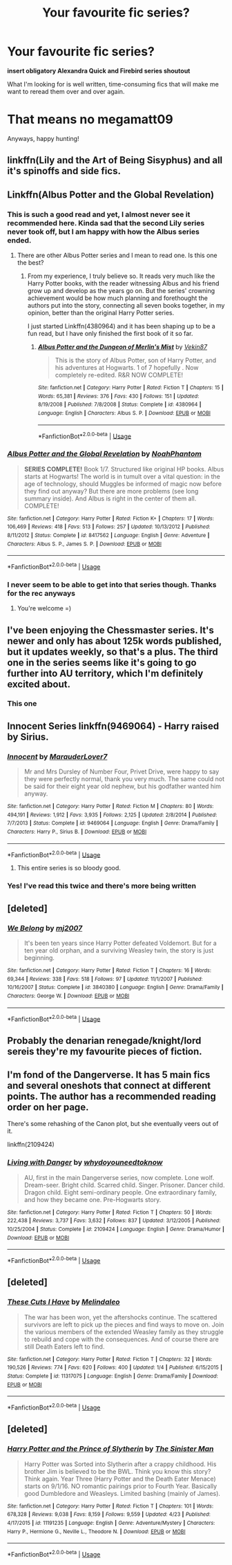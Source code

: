 #+TITLE: Your favourite fic series?

* Your favourite fic series?
:PROPERTIES:
:Author: inthebeam
:Score: 11
:DateUnix: 1526145422.0
:DateShort: 2018-May-12
:FlairText: Request
:END:
*insert obligatory Alexandra Quick and Firebird series shoutout*

What I'm looking for is well written, time-consuming fics that will make me want to reread them over and over again.

* That means no megamatt09
  :PROPERTIES:
  :CUSTOM_ID: that-means-no-megamatt09
  :END:
Anyways, happy hunting!


** linkffn(Lily and the Art of Being Sisyphus) and all it's spinoffs and side fics.
:PROPERTIES:
:Author: A2i9
:Score: 6
:DateUnix: 1526147992.0
:DateShort: 2018-May-12
:END:


** Linkffn(Albus Potter and the Global Revelation)
:PROPERTIES:
:Score: 5
:DateUnix: 1526154994.0
:DateShort: 2018-May-13
:END:

*** This is such a good read and yet, I almost never see it recommended here. Kinda sad that the second Lily series never took off, but I am happy with how the Albus series ended.
:PROPERTIES:
:Author: Totally_not_a_Gnome
:Score: 3
:DateUnix: 1526167356.0
:DateShort: 2018-May-13
:END:

**** There are other Albus Potter series and I mean to read one. Is this one the best?
:PROPERTIES:
:Author: farseer2
:Score: 1
:DateUnix: 1526203575.0
:DateShort: 2018-May-13
:END:

***** From my experience, I truly believe so. It reads very much like the Harry Potter books, with the reader witnessing Albus and his friend grow up and develop as the years go on. But the series' crowning achievement would be how much planning and forethought the authors put into the story, connecting all seven books together, in my opinion, better than the original Harry Potter series.

I just started Linkffn(4380964) and it has been shaping up to be a fun read, but I have only finished the first book of it so far.
:PROPERTIES:
:Author: Totally_not_a_Gnome
:Score: 1
:DateUnix: 1526218123.0
:DateShort: 2018-May-13
:END:

****** [[https://www.fanfiction.net/s/4380964/1/][*/Albus Potter and the Dungeon of Merlin's Mist/*]] by [[https://www.fanfiction.net/u/1619871/Vekin87][/Vekin87/]]

#+begin_quote
  This is the story of Albus Potter, son of Harry Potter, and his adventures at Hogwarts. 1 of 7 hopefully . Now completely re-edited. R&R NOW COMPLETE!
#+end_quote

^{/Site/:} ^{fanfiction.net} ^{*|*} ^{/Category/:} ^{Harry} ^{Potter} ^{*|*} ^{/Rated/:} ^{Fiction} ^{T} ^{*|*} ^{/Chapters/:} ^{15} ^{*|*} ^{/Words/:} ^{65,381} ^{*|*} ^{/Reviews/:} ^{376} ^{*|*} ^{/Favs/:} ^{430} ^{*|*} ^{/Follows/:} ^{151} ^{*|*} ^{/Updated/:} ^{8/19/2008} ^{*|*} ^{/Published/:} ^{7/8/2008} ^{*|*} ^{/Status/:} ^{Complete} ^{*|*} ^{/id/:} ^{4380964} ^{*|*} ^{/Language/:} ^{English} ^{*|*} ^{/Characters/:} ^{Albus} ^{S.} ^{P.} ^{*|*} ^{/Download/:} ^{[[http://www.ff2ebook.com/old/ffn-bot/index.php?id=4380964&source=ff&filetype=epub][EPUB]]} ^{or} ^{[[http://www.ff2ebook.com/old/ffn-bot/index.php?id=4380964&source=ff&filetype=mobi][MOBI]]}

--------------

*FanfictionBot*^{2.0.0-beta} | [[https://github.com/tusing/reddit-ffn-bot/wiki/Usage][Usage]]
:PROPERTIES:
:Author: FanfictionBot
:Score: 1
:DateUnix: 1526218200.0
:DateShort: 2018-May-13
:END:


*** [[https://www.fanfiction.net/s/8417562/1/][*/Albus Potter and the Global Revelation/*]] by [[https://www.fanfiction.net/u/3435601/NoahPhantom][/NoahPhantom/]]

#+begin_quote
  *SERIES COMPLETE!* Book 1/7. Structured like original HP books. Albus starts at Hogwarts! The world is in tumult over a vital question: in the age of technology, should Muggles be informed of magic now before they find out anyway? But there are more problems (see long summary inside). And Albus is right in the center of them all. COMPLETE!
#+end_quote

^{/Site/:} ^{fanfiction.net} ^{*|*} ^{/Category/:} ^{Harry} ^{Potter} ^{*|*} ^{/Rated/:} ^{Fiction} ^{K+} ^{*|*} ^{/Chapters/:} ^{17} ^{*|*} ^{/Words/:} ^{106,469} ^{*|*} ^{/Reviews/:} ^{418} ^{*|*} ^{/Favs/:} ^{513} ^{*|*} ^{/Follows/:} ^{257} ^{*|*} ^{/Updated/:} ^{10/13/2012} ^{*|*} ^{/Published/:} ^{8/11/2012} ^{*|*} ^{/Status/:} ^{Complete} ^{*|*} ^{/id/:} ^{8417562} ^{*|*} ^{/Language/:} ^{English} ^{*|*} ^{/Genre/:} ^{Adventure} ^{*|*} ^{/Characters/:} ^{Albus} ^{S.} ^{P.,} ^{James} ^{S.} ^{P.} ^{*|*} ^{/Download/:} ^{[[http://www.ff2ebook.com/old/ffn-bot/index.php?id=8417562&source=ff&filetype=epub][EPUB]]} ^{or} ^{[[http://www.ff2ebook.com/old/ffn-bot/index.php?id=8417562&source=ff&filetype=mobi][MOBI]]}

--------------

*FanfictionBot*^{2.0.0-beta} | [[https://github.com/tusing/reddit-ffn-bot/wiki/Usage][Usage]]
:PROPERTIES:
:Author: FanfictionBot
:Score: 1
:DateUnix: 1526155012.0
:DateShort: 2018-May-13
:END:


*** I never seem to be able to get into that series though. Thanks for the rec anyways
:PROPERTIES:
:Author: inthebeam
:Score: 1
:DateUnix: 1526224005.0
:DateShort: 2018-May-13
:END:

**** You're welcome =)
:PROPERTIES:
:Score: 1
:DateUnix: 1526224379.0
:DateShort: 2018-May-13
:END:


** I've been enjoying the Chessmaster series. It's newer and only has about 125k words published, but it updates weekly, so that's a plus. The third one in the series seems like it's going to go further into AU territory, which I'm definitely excited about.
:PROPERTIES:
:Author: EnchiladasAreTasty
:Score: 5
:DateUnix: 1526160318.0
:DateShort: 2018-May-13
:END:

*** This one
:PROPERTIES:
:Author: SurbhitSrivastava
:Score: 2
:DateUnix: 1526183822.0
:DateShort: 2018-May-13
:END:


** Innocent Series linkffn(9469064) - Harry raised by Sirius.
:PROPERTIES:
:Author: Pudpop
:Score: 4
:DateUnix: 1526148745.0
:DateShort: 2018-May-12
:END:

*** [[https://www.fanfiction.net/s/9469064/1/][*/Innocent/*]] by [[https://www.fanfiction.net/u/4684913/MarauderLover7][/MarauderLover7/]]

#+begin_quote
  Mr and Mrs Dursley of Number Four, Privet Drive, were happy to say they were perfectly normal, thank you very much. The same could not be said for their eight year old nephew, but his godfather wanted him anyway.
#+end_quote

^{/Site/:} ^{fanfiction.net} ^{*|*} ^{/Category/:} ^{Harry} ^{Potter} ^{*|*} ^{/Rated/:} ^{Fiction} ^{M} ^{*|*} ^{/Chapters/:} ^{80} ^{*|*} ^{/Words/:} ^{494,191} ^{*|*} ^{/Reviews/:} ^{1,912} ^{*|*} ^{/Favs/:} ^{3,935} ^{*|*} ^{/Follows/:} ^{2,125} ^{*|*} ^{/Updated/:} ^{2/8/2014} ^{*|*} ^{/Published/:} ^{7/7/2013} ^{*|*} ^{/Status/:} ^{Complete} ^{*|*} ^{/id/:} ^{9469064} ^{*|*} ^{/Language/:} ^{English} ^{*|*} ^{/Genre/:} ^{Drama/Family} ^{*|*} ^{/Characters/:} ^{Harry} ^{P.,} ^{Sirius} ^{B.} ^{*|*} ^{/Download/:} ^{[[http://www.ff2ebook.com/old/ffn-bot/index.php?id=9469064&source=ff&filetype=epub][EPUB]]} ^{or} ^{[[http://www.ff2ebook.com/old/ffn-bot/index.php?id=9469064&source=ff&filetype=mobi][MOBI]]}

--------------

*FanfictionBot*^{2.0.0-beta} | [[https://github.com/tusing/reddit-ffn-bot/wiki/Usage][Usage]]
:PROPERTIES:
:Author: FanfictionBot
:Score: 1
:DateUnix: 1526148757.0
:DateShort: 2018-May-12
:END:

**** This entire series is so bloody good.
:PROPERTIES:
:Author: So-many-skulls
:Score: 1
:DateUnix: 1526271821.0
:DateShort: 2018-May-14
:END:


*** Yes! I've read this twice and there's more being written
:PROPERTIES:
:Author: medievaleagle
:Score: 1
:DateUnix: 1526152039.0
:DateShort: 2018-May-12
:END:


** [deleted]
:PROPERTIES:
:Score: 2
:DateUnix: 1526150426.0
:DateShort: 2018-May-12
:END:

*** [[https://www.fanfiction.net/s/3840380/1/][*/We Belong/*]] by [[https://www.fanfiction.net/u/363934/mj2007][/mj2007/]]

#+begin_quote
  It's been ten years since Harry Potter defeated Voldemort. But for a ten year old orphan, and a surviving Weasley twin, the story is just beginning.
#+end_quote

^{/Site/:} ^{fanfiction.net} ^{*|*} ^{/Category/:} ^{Harry} ^{Potter} ^{*|*} ^{/Rated/:} ^{Fiction} ^{T} ^{*|*} ^{/Chapters/:} ^{16} ^{*|*} ^{/Words/:} ^{69,344} ^{*|*} ^{/Reviews/:} ^{338} ^{*|*} ^{/Favs/:} ^{518} ^{*|*} ^{/Follows/:} ^{97} ^{*|*} ^{/Updated/:} ^{11/1/2007} ^{*|*} ^{/Published/:} ^{10/16/2007} ^{*|*} ^{/Status/:} ^{Complete} ^{*|*} ^{/id/:} ^{3840380} ^{*|*} ^{/Language/:} ^{English} ^{*|*} ^{/Genre/:} ^{Drama/Family} ^{*|*} ^{/Characters/:} ^{George} ^{W.} ^{*|*} ^{/Download/:} ^{[[http://www.ff2ebook.com/old/ffn-bot/index.php?id=3840380&source=ff&filetype=epub][EPUB]]} ^{or} ^{[[http://www.ff2ebook.com/old/ffn-bot/index.php?id=3840380&source=ff&filetype=mobi][MOBI]]}

--------------

*FanfictionBot*^{2.0.0-beta} | [[https://github.com/tusing/reddit-ffn-bot/wiki/Usage][Usage]]
:PROPERTIES:
:Author: FanfictionBot
:Score: 1
:DateUnix: 1526150432.0
:DateShort: 2018-May-12
:END:


** Probably the denarian renegade/knight/lord sereis they're my favourite pieces of fiction.
:PROPERTIES:
:Author: TheDevilscry945
:Score: 2
:DateUnix: 1526157966.0
:DateShort: 2018-May-13
:END:


** I'm fond of the Dangerverse. It has 5 main fics and several oneshots that connect at different points. The author has a recommended reading order on her page.

There's some rehashing of the Canon plot, but she eventually veers out of it.

linkffn(2109424)
:PROPERTIES:
:Author: elarienna
:Score: 2
:DateUnix: 1526201256.0
:DateShort: 2018-May-13
:END:

*** [[https://www.fanfiction.net/s/2109424/1/][*/Living with Danger/*]] by [[https://www.fanfiction.net/u/691439/whydoyouneedtoknow][/whydoyouneedtoknow/]]

#+begin_quote
  AU, first in the main Dangerverse series, now complete. Lone wolf. Dream-seer. Bright child. Scarred child. Singer. Prisoner. Dancer child. Dragon child. Eight semi-ordinary people. One extraordinary family, and how they became one. Pre-Hogwarts story.
#+end_quote

^{/Site/:} ^{fanfiction.net} ^{*|*} ^{/Category/:} ^{Harry} ^{Potter} ^{*|*} ^{/Rated/:} ^{Fiction} ^{T} ^{*|*} ^{/Chapters/:} ^{50} ^{*|*} ^{/Words/:} ^{222,438} ^{*|*} ^{/Reviews/:} ^{3,737} ^{*|*} ^{/Favs/:} ^{3,632} ^{*|*} ^{/Follows/:} ^{837} ^{*|*} ^{/Updated/:} ^{3/12/2005} ^{*|*} ^{/Published/:} ^{10/25/2004} ^{*|*} ^{/Status/:} ^{Complete} ^{*|*} ^{/id/:} ^{2109424} ^{*|*} ^{/Language/:} ^{English} ^{*|*} ^{/Genre/:} ^{Drama/Humor} ^{*|*} ^{/Download/:} ^{[[http://www.ff2ebook.com/old/ffn-bot/index.php?id=2109424&source=ff&filetype=epub][EPUB]]} ^{or} ^{[[http://www.ff2ebook.com/old/ffn-bot/index.php?id=2109424&source=ff&filetype=mobi][MOBI]]}

--------------

*FanfictionBot*^{2.0.0-beta} | [[https://github.com/tusing/reddit-ffn-bot/wiki/Usage][Usage]]
:PROPERTIES:
:Author: FanfictionBot
:Score: 1
:DateUnix: 1526201291.0
:DateShort: 2018-May-13
:END:


** [deleted]
:PROPERTIES:
:Score: 1
:DateUnix: 1526201245.0
:DateShort: 2018-May-13
:END:

*** [[https://www.fanfiction.net/s/11317075/1/][*/These Cuts I Have/*]] by [[https://www.fanfiction.net/u/457505/Melindaleo][/Melindaleo/]]

#+begin_quote
  The war has been won, yet the aftershocks continue. The scattered survivors are left to pick up the pieces and find ways to move on. Join the various members of the extended Weasley family as they struggle to rebuild and cope with the consequences. And of course there are still Death Eaters left to find.
#+end_quote

^{/Site/:} ^{fanfiction.net} ^{*|*} ^{/Category/:} ^{Harry} ^{Potter} ^{*|*} ^{/Rated/:} ^{Fiction} ^{T} ^{*|*} ^{/Chapters/:} ^{32} ^{*|*} ^{/Words/:} ^{190,526} ^{*|*} ^{/Reviews/:} ^{774} ^{*|*} ^{/Favs/:} ^{620} ^{*|*} ^{/Follows/:} ^{400} ^{*|*} ^{/Updated/:} ^{1/4} ^{*|*} ^{/Published/:} ^{6/15/2015} ^{*|*} ^{/Status/:} ^{Complete} ^{*|*} ^{/id/:} ^{11317075} ^{*|*} ^{/Language/:} ^{English} ^{*|*} ^{/Genre/:} ^{Drama/Family} ^{*|*} ^{/Download/:} ^{[[http://www.ff2ebook.com/old/ffn-bot/index.php?id=11317075&source=ff&filetype=epub][EPUB]]} ^{or} ^{[[http://www.ff2ebook.com/old/ffn-bot/index.php?id=11317075&source=ff&filetype=mobi][MOBI]]}

--------------

*FanfictionBot*^{2.0.0-beta} | [[https://github.com/tusing/reddit-ffn-bot/wiki/Usage][Usage]]
:PROPERTIES:
:Author: FanfictionBot
:Score: 1
:DateUnix: 1526201272.0
:DateShort: 2018-May-13
:END:


** [deleted]
:PROPERTIES:
:Score: 1
:DateUnix: 1526183507.0
:DateShort: 2018-May-13
:END:

*** [[https://www.fanfiction.net/s/11191235/1/][*/Harry Potter and the Prince of Slytherin/*]] by [[https://www.fanfiction.net/u/4788805/The-Sinister-Man][/The Sinister Man/]]

#+begin_quote
  Harry Potter was Sorted into Slytherin after a crappy childhood. His brother Jim is believed to be the BWL. Think you know this story? Think again. Year Three (Harry Potter and the Death Eater Menace) starts on 9/1/16. NO romantic pairings prior to Fourth Year. Basically good Dumbledore and Weasleys. Limited bashing (mainly of James).
#+end_quote

^{/Site/:} ^{fanfiction.net} ^{*|*} ^{/Category/:} ^{Harry} ^{Potter} ^{*|*} ^{/Rated/:} ^{Fiction} ^{T} ^{*|*} ^{/Chapters/:} ^{101} ^{*|*} ^{/Words/:} ^{678,328} ^{*|*} ^{/Reviews/:} ^{9,038} ^{*|*} ^{/Favs/:} ^{8,159} ^{*|*} ^{/Follows/:} ^{9,559} ^{*|*} ^{/Updated/:} ^{4/23} ^{*|*} ^{/Published/:} ^{4/17/2015} ^{*|*} ^{/id/:} ^{11191235} ^{*|*} ^{/Language/:} ^{English} ^{*|*} ^{/Genre/:} ^{Adventure/Mystery} ^{*|*} ^{/Characters/:} ^{Harry} ^{P.,} ^{Hermione} ^{G.,} ^{Neville} ^{L.,} ^{Theodore} ^{N.} ^{*|*} ^{/Download/:} ^{[[http://www.ff2ebook.com/old/ffn-bot/index.php?id=11191235&source=ff&filetype=epub][EPUB]]} ^{or} ^{[[http://www.ff2ebook.com/old/ffn-bot/index.php?id=11191235&source=ff&filetype=mobi][MOBI]]}

--------------

*FanfictionBot*^{2.0.0-beta} | [[https://github.com/tusing/reddit-ffn-bot/wiki/Usage][Usage]]
:PROPERTIES:
:Author: FanfictionBot
:Score: 1
:DateUnix: 1526183522.0
:DateShort: 2018-May-13
:END:
